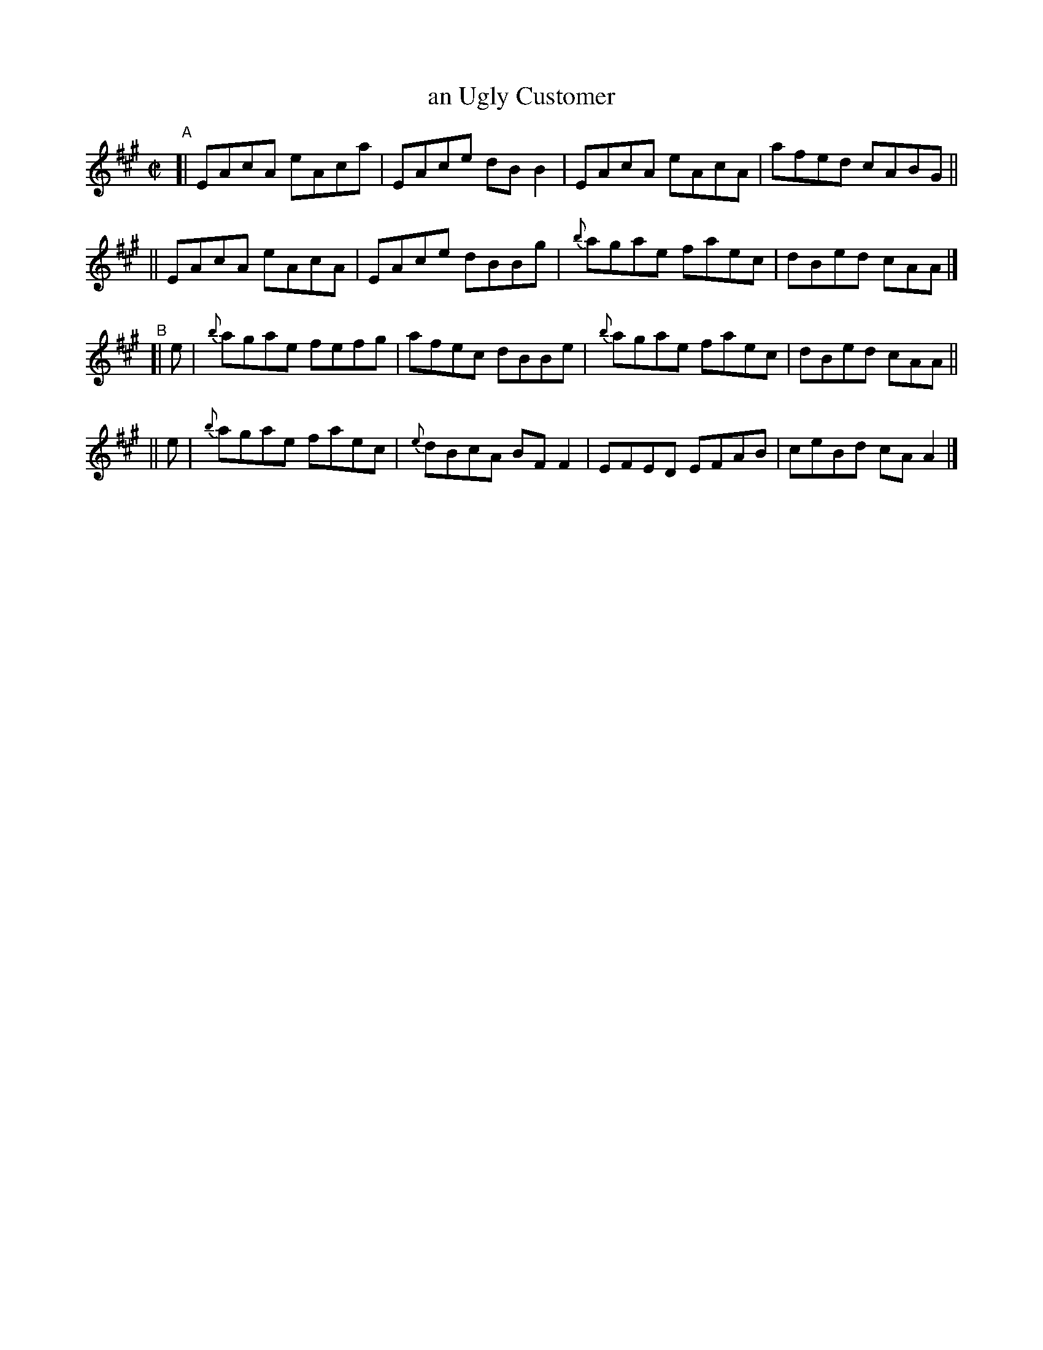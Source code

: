 X: 623
T: an Ugly Customer
R: reel
%S: s:4 b:16(4+4+4+4)
B: Francis O'Neill: "The Dance Music of Ireland" (1907) #623
Z: Frank Nordberg - http://www.musicaviva.com
F: http://www.musicaviva.com/abc/tunes/ireland/oneill-1001/0623/oneill-1001-0623-1.abc
M: C|
L: 1/8
K: A
"^A"\
[| EAcA eAca | EAce dBB2 | EAcA eAcA | afed cABG ||
|| EAcA eAcA | EAce dBBg | {b}agae faec | dBed cAA |]
"^B"\
[| e | {b}agae fefg | afec dBBe | {b}agae faec | dBed cAA ||
|| e | {b}agae faec | {e}dBcA BFF2 | EFED EFAB | ceBd cAA2 |]
